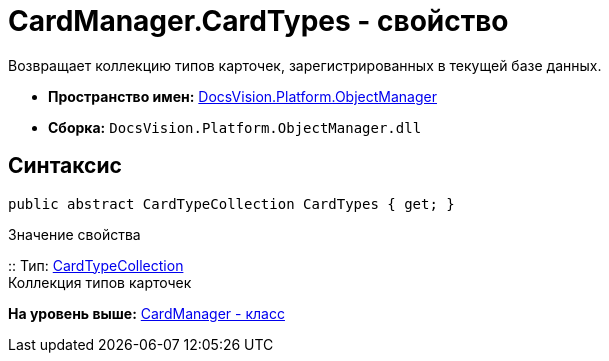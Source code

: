 = CardManager.CardTypes - свойство

Возвращает коллекцию типов карточек, зарегистрированных в текущей базе данных.

* [.keyword]*Пространство имен:* xref:api/DocsVision/Platform/ObjectManager/ObjectManager_NS.adoc[DocsVision.Platform.ObjectManager]
* [.keyword]*Сборка:* [.ph .filepath]`DocsVision.Platform.ObjectManager.dll`

== Синтаксис

[source,pre,codeblock,language-csharp]
----
public abstract CardTypeCollection CardTypes { get; }
----

Значение свойства

::
  Тип: xref:Metadata/CardTypeCollection_CL.adoc[CardTypeCollection]
  +
  Коллекция типов карточек

*На уровень выше:* xref:../../../../api/DocsVision/Platform/ObjectManager/CardManager_CL.adoc[CardManager - класс]
